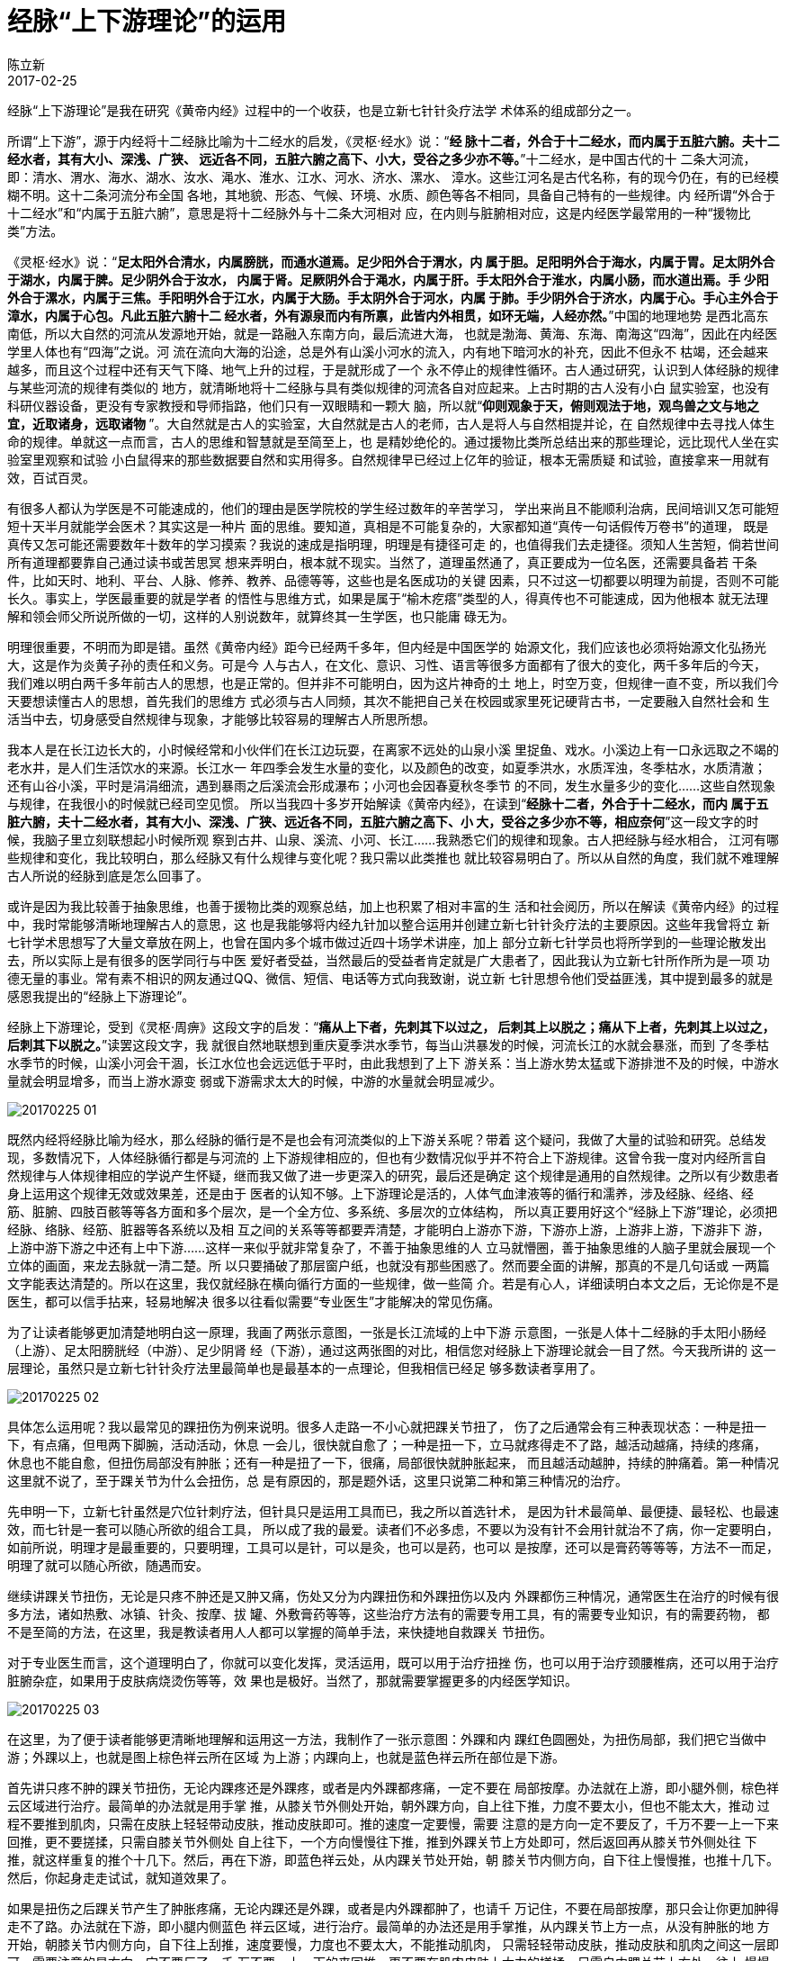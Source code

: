 = 经脉“上下游理论”的运用
陈立新
2017-02-25

经脉“上下游理论”是我在研究《黄帝内经》过程中的一个收获，也是立新七针针灸疗法学
术体系的组成部分之一。

所谓“上下游”，源于内经将十二经脉比喻为十二经水的启发，《灵枢·经水》说：“**经
脉十二者，外合于十二经水，而内属于五脏六腑。夫十二经水者，其有大小、深浅、广狭、
远近各不同，五脏六腑之高下、小大，受谷之多少亦不等。**”十二经水，是中国古代的十
二条大河流，即：清水、渭水、海水、湖水、汝水、渑水、淮水、江水、河水、济水、漯水、
漳水。这些江河名是古代名称，有的现今仍在，有的已经模糊不明。这十二条河流分布全国
各地，其地貌、形态、气候、环境、水质、颜色等各不相同，具备自己特有的一些规律。内
经所谓“外合于十二经水”和“内属于五脏六腑”，意思是将十二经脉外与十二条大河相对
应，在内则与脏腑相对应，这是内经医学最常用的一种“援物比类”方法。

《灵枢·经水》说：“**足太阳外合清水，内属膀胱，而通水道焉。足少阳外合于渭水，内
属于胆。足阳明外合于海水，内属于胃。足太阴外合于湖水，内属于脾。足少阴外合于汝水，
内属于肾。足厥阴外合于渑水，内属于肝。手太阳外合于淮水，内属小肠，而水道出焉。手
少阳外合于漯水，内属于三焦。手阳明外合于江水，内属于大肠。手太阴外合于河水，内属
于肺。手少阴外合于济水，内属于心。手心主外合于漳水，内属于心包。凡此五脏六腑十二
经水者，外有源泉而内有所禀，此皆内外相贯，如环无端，人经亦然。**”中国的地理地势
是西北高东南低，所以大自然的河流从发源地开始，就是一路融入东南方向，最后流进大海，
也就是渤海、黄海、东海、南海这“四海”，因此在内经医学里人体也有“四海”之说。河
流在流向大海的沿途，总是外有山溪小河水的流入，内有地下暗河水的补充，因此不但永不
枯竭，还会越来越多，而且这个过程中还有天气下降、地气上升的过程，于是就形成了一个
永不停止的规律性循环。古人通过研究，认识到人体经脉的规律与某些河流的规律有类似的
地方，就清晰地将十二经脉与具有类似规律的河流各自对应起来。上古时期的古人没有小白
鼠实验室，也没有科研仪器设备，更没有专家教授和导师指路，他们只有一双眼睛和一颗大
脑，所以就“**仰则观象于天，俯则观法于地，观鸟兽之文与地之宜，近取诸身，远取诸物
**”。大自然就是古人的实验室，大自然就是古人的老师，古人是将人与自然相提并论，在
自然规律中去寻找人体生命的规律。单就这一点而言，古人的思维和智慧就是至简至上，也
是精妙绝伦的。通过援物比类所总结出来的那些理论，远比现代人坐在实验室里观察和试验
小白鼠得来的那些数据要自然和实用得多。自然规律早已经过上亿年的验证，根本无需质疑
和试验，直接拿来一用就有效，百试百灵。

有很多人都认为学医是不可能速成的，他们的理由是医学院校的学生经过数年的辛苦学习，
学出来尚且不能顺利治病，民间培训又怎可能短短十天半月就能学会医术？其实这是一种片
面的思维。要知道，真相是不可能复杂的，大家都知道“真传一句话假传万卷书”的道理，
既是真传又怎可能还需要数年十数年的学习摸索？我说的速成是指明理，明理是有捷径可走
的，也值得我们去走捷径。须知人生苦短，倘若世间所有道理都要靠自己通过读书或苦思冥
想来弄明白，根本就不现实。当然了，道理虽然通了，真正要成为一位名医，还需要具备若
干条件，比如天时、地利、平台、人脉、修养、教养、品德等等，这些也是名医成功的关键
因素，只不过这一切都要以明理为前提，否则不可能长久。事实上，学医最重要的就是学者
的悟性与思维方式，如果是属于“榆木疙瘩”类型的人，得真传也不可能速成，因为他根本
就无法理解和领会师父所说所做的一切，这样的人别说数年，就算终其一生学医，也只能庸
碌无为。

明理很重要，不明而为即是错。虽然《黄帝内经》距今已经两千多年，但内经是中国医学的
始源文化，我们应该也必须将始源文化弘扬光大，这是作为炎黄子孙的责任和义务。可是今
人与古人，在文化、意识、习性、语言等很多方面都有了很大的变化，两千多年后的今天，
我们难以明白两千多年前古人的思想，也是正常的。但并非不可能明白，因为这片神奇的土
地上，时空万变，但规律一直不变，所以我们今天要想读懂古人的思想，首先我们的思维方
式必须与古人同频，其次不能把自己关在校园或家里死记硬背古书，一定要融入自然社会和
生活当中去，切身感受自然规律与现象，才能够比较容易的理解古人所思所想。

我本人是在长江边长大的，小时候经常和小伙伴们在长江边玩耍，在离家不远处的山泉小溪
里捉鱼、戏水。小溪边上有一口永远取之不竭的老水井，是人们生活饮水的来源。长江水一
年四季会发生水量的变化，以及颜色的改变，如夏季洪水，水质浑浊，冬季枯水，水质清澈；
还有山谷小溪，平时是涓涓细流，遇到暴雨之后溪流会形成瀑布；小河也会因春夏秋冬季节
的不同，发生水量多少的变化…...这些自然现象与规律，在我很小的时候就已经司空见惯。
所以当我四十多岁开始解读《黄帝内经》，在读到“**经脉十二者，外合于十二经水，而内
属于五脏六腑，夫十二经水者，其有大小、深浅、广狭、远近各不同，五脏六腑之高下、小
大，受谷之多少亦不等，相应奈何**”这一段文字的时候，我脑子里立刻联想起小时候所观
察到古井、山泉、溪流、小河、长江……我熟悉它们的规律和现象。古人把经脉与经水相合，
江河有哪些规律和变化，我比较明白，那么经脉又有什么规律与变化呢？我只需以此类推也
就比较容易明白了。所以从自然的角度，我们就不难理解古人所说的经脉到底是怎么回事了。

或许是因为我比较善于抽象思维，也善于援物比类的观察总结，加上也积累了相对丰富的生
活和社会阅历，所以在解读《黄帝内经》的过程中，我时常能够清晰地理解古人的意思，这
也是我能够将内经九针加以整合运用并创建立新七针针灸疗法的主要原因。这些年我曾将立
新七针学术思想写了大量文章放在网上，也曾在国内多个城市做过近四十场学术讲座，加上
部分立新七针学员也将所学到的一些理论散发出去，所以实际上是有很多的医学同行与中医
爱好者受益，当然最后的受益者肯定就是广大患者了，因此我认为立新七针所作所为是一项
功德无量的事业。常有素不相识的网友通过QQ、微信、短信、电话等方式向我致谢，说立新
七针思想令他们受益匪浅，其中提到最多的就是感恩我提出的“经脉上下游理论”。

经脉上下游理论，受到《灵枢·周痹》这段文字的启发：“**痛从上下者，先刺其下以过之，
后刺其上以脱之；痛从下上者，先刺其上以过之，后刺其下以脱之。**”读罢这段文字，我
就很自然地联想到重庆夏季洪水季节，每当山洪暴发的时候，河流长江的水就会暴涨，而到
了冬季枯水季节的时候，山溪小河会干涸，长江水位也会远远低于平时，由此我想到了上下
游关系：当上游水势太猛或下游排泄不及的时候，中游水量就会明显增多，而当上游水源变
弱或下游需求太大的时候，中游的水量就会明显减少。

image::img/20170225-01.jpg[]

既然内经将经脉比喻为经水，那么经脉的循行是不是也会有河流类似的上下游关系呢？带着
这个疑问，我做了大量的试验和研究。总结发现，多数情况下，人体经脉循行都是与河流的
上下游规律相应的，但也有少数情况似乎并不符合上下游规律。这曾令我一度对内经所言自
然规律与人体规律相应的学说产生怀疑，继而我又做了进一步更深入的研究，最后还是确定
这个规律是通用的自然规律。之所以有少数患者身上运用这个规律无效或效果差，还是由于
医者的认知不够。上下游理论是活的，人体气血津液等的循行和濡养，涉及经脉、经络、经
筋、脏腑、四肢百骸等等各方面和多个层次，是一个全方位、多系统、多层次的立体结构，
所以真正要用好这个“经脉上下游”理论，必须把经脉、络脉、经筋、脏器等各系统以及相
互之间的关系等等都要弄清楚，才能明白上游亦下游，下游亦上游，上游非上游，下游非下
游，上游中游下游之中还有上中下游……这样一来似乎就非常复杂了，不善于抽象思维的人
立马就懵圈，善于抽象思维的人脑子里就会展现一个立体的画面，来龙去脉就一清二楚。所
以只要捅破了那层窗户纸，也就没有那些困惑了。然而要全面的讲解，那真的不是几句话或
一两篇文字能表达清楚的。所以在这里，我仅就经脉在横向循行方面的一些规律，做一些简
介。若是有心人，详细读明白本文之后，无论你是不是医生，都可以信手拈来，轻易地解决
很多以往看似需要“专业医生”才能解决的常见伤痛。

为了让读者能够更加清楚地明白这一原理，我画了两张示意图，一张是长江流域的上中下游
示意图，一张是人体十二经脉的手太阳小肠经（上游）、足太阳膀胱经（中游）、足少阴肾
经（下游），通过这两张图的对比，相信您对经脉上下游理论就会一目了然。今天我所讲的
这一层理论，虽然只是立新七针针灸疗法里最简单也是最基本的一点理论，但我相信已经足
够多数读者享用了。

image::img/20170225-02.jpg[]

具体怎么运用呢？我以最常见的踝扭伤为例来说明。很多人走路一不小心就把踝关节扭了，
伤了之后通常会有三种表现状态：一种是扭一下，有点痛，但甩两下脚腕，活动活动，休息
一会儿，很快就自愈了；一种是扭一下，立马就疼得走不了路，越活动越痛，持续的疼痛，
休息也不能自愈，但扭伤局部没有肿胀；还有一种是扭了一下，很痛，局部很快就肿胀起来，
而且越活动越肿，持续的肿痛着。第一种情况这里就不说了，至于踝关节为什么会扭伤，总
是有原因的，那是题外话，这里只说第二种和第三种情况的治疗。

先申明一下，立新七针虽然是穴位针刺疗法，但针具只是运用工具而已，我之所以首选针术，
是因为针术最简单、最便捷、最轻松、也最速效，而七针是一套可以随心所欲的组合工具，
所以成了我的最爱。读者们不必多虑，不要以为没有针不会用针就治不了病，你一定要明白，
如前所说，明理才是最重要的，只要明理，工具可以是针，可以是灸，也可以是药，也可以
是按摩，还可以是膏药等等等，方法不一而足，明理了就可以随心所欲，随遇而安。

继续讲踝关节扭伤，无论是只疼不肿还是又肿又痛，伤处又分为内踝扭伤和外踝扭伤以及内
外踝都伤三种情况，通常医生在治疗的时候有很多方法，诸如热敷、冰镇、针灸、按摩、拔
罐、外敷膏药等等，这些治疗方法有的需要专用工具，有的需要专业知识，有的需要药物，
都不是至简的方法，在这里，我是教读者用人人都可以掌握的简单手法，来快捷地自救踝关
节扭伤。

对于专业医生而言，这个道理明白了，你就可以变化发挥，灵活运用，既可以用于治疗扭挫
伤，也可以用于治疗颈腰椎病，还可以用于治疗脏腑杂症，如果用于皮肤病烧烫伤等等，效
果也是极好。当然了，那就需要掌握更多的内经医学知识。

image::img/20170225-03.jpg[]

在这里，为了便于读者能够更清晰地理解和运用这一方法，我制作了一张示意图：外踝和内
踝红色圆圈处，为扭伤局部，我们把它当做中游；外踝以上，也就是图上棕色祥云所在区域
为上游；内踝向上，也就是蓝色祥云所在部位是下游。

首先讲只疼不肿的踝关节扭伤，无论内踝疼还是外踝疼，或者是内外踝都疼痛，一定不要在
局部按摩。办法就在上游，即小腿外侧，棕色祥云区域进行治疗。最简单的办法就是用手掌
推，从膝关节外侧处开始，朝外踝方向，自上往下推，力度不要太小，但也不能太大，推动
过程不要推到肌肉，只需在皮肤上轻轻带动皮肤，推动皮肤即可。推的速度一定要慢，需要
注意的是方向一定不要反了，千万不要一上一下来回推，更不要搓揉，只需自膝关节外侧处
自上往下，一个方向慢慢往下推，推到外踝关节上方处即可，然后返回再从膝关节外侧处往
下推，就这样重复的推个十几下。然后，再在下游，即蓝色祥云处，从内踝关节处开始，朝
膝关节内侧方向，自下往上慢慢推，也推十几下。然后，你起身走走试试，就知道效果了。

如果是扭伤之后踝关节产生了肿胀疼痛，无论内踝还是外踝，或者是内外踝都肿了，也请千
万记住，不要在局部按摩，那只会让你更加肿得走不了路。办法就在下游，即小腿内侧蓝色
祥云区域，进行治疗。最简单的办法还是用手掌推，从内踝关节上方一点，从没有肿胀的地
方开始，朝膝关节内侧方向，自下往上刮推，速度要慢，力度也不要太大，不能推动肌肉，
只需轻轻带动皮肤，推动皮肤和肌肉之间这一层即可。需要注意的是方向一定不要反了，千
万不要一上一下的来回推，更不要在肌肉皮肤上大力的搓揉，只需自内踝关节上方处，往上
慢慢地推，推到膝关节内侧处即可，然后返回，再从内踝关节上一点慢慢地往上推。就这样
重复地推个二三十下，你就会眼见刚才还肿胀如拳的踝关节，已经变小了很多。然后，再在
上游，也就是棕色祥云处，如前一样，从膝关节外侧处开始，朝外踝方向，自上往下推，反
复地推，推十几下即可，然后你起身走走，就知道效果了。

只要你真正掌握了这方法，分分钟可以成为令人惊羡的“医生”，真相就是这样，一定是大
道至简的，任何人明白了道理，都可以做出疗效来，这就是内经医学的迷人之处。
